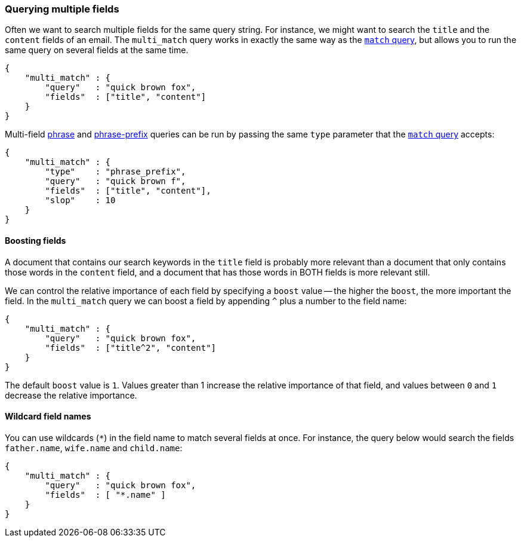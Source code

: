 [[multi_match_query]]
=== Querying multiple fields

Often we want to search multiple fields for the same query string. For instance,
we might want to search the `title` and the `content` fields of an email.
The `multi_match` query works in exactly the same way as the
<<match_query,`match` query>>, but allows you to run the same query
on several fields at the same time.

    {
        "multi_match" : {
            "query"   : "quick brown fox",
            "fields"  : ["title", "content"]
        }
    }

Multi-field <<match_phrase_query,phrase>> and
<<match_phrase_prefix_query,phrase-prefix>> queries can be run by passing
the same `type` parameter that the <<match_query,`match` query>> accepts:

    {
        "multi_match" : {
            "type"    : "phrase_prefix",
            "query"   : "quick brown f",
            "fields"  : ["title", "content"],
            "slop"    : 10
        }
    }

==== Boosting fields

A document that contains our search keywords in the `title` field
is probably more relevant than a document that only contains those words
in the `content` field, and a document that has those words in BOTH fields
is more relevant still.

We can control the relative importance of each field by specifying a `boost`
value -- the higher the `boost`, the more important the field. In
the `multi_match` query we can boost a field by appending `^` plus
a number to the field name:

    {
        "multi_match" : {
            "query"   : "quick brown fox",
            "fields"  : ["title^2", "content"]
        }
    }

The default `boost` value is `1`. Values greater than 1 increase the relative
importance of that field, and values between `0` and `1` decrease the
relative importance.

==== Wildcard field names

You can use wildcards (`*`) in the field name to match several fields at once.
For instance, the query below would search the fields `father.name`,
`wife.name` and `child.name`:

    {
        "multi_match" : {
            "query"   : "quick brown fox",
            "fields"  : [ "*.name" ]
        }
    }





